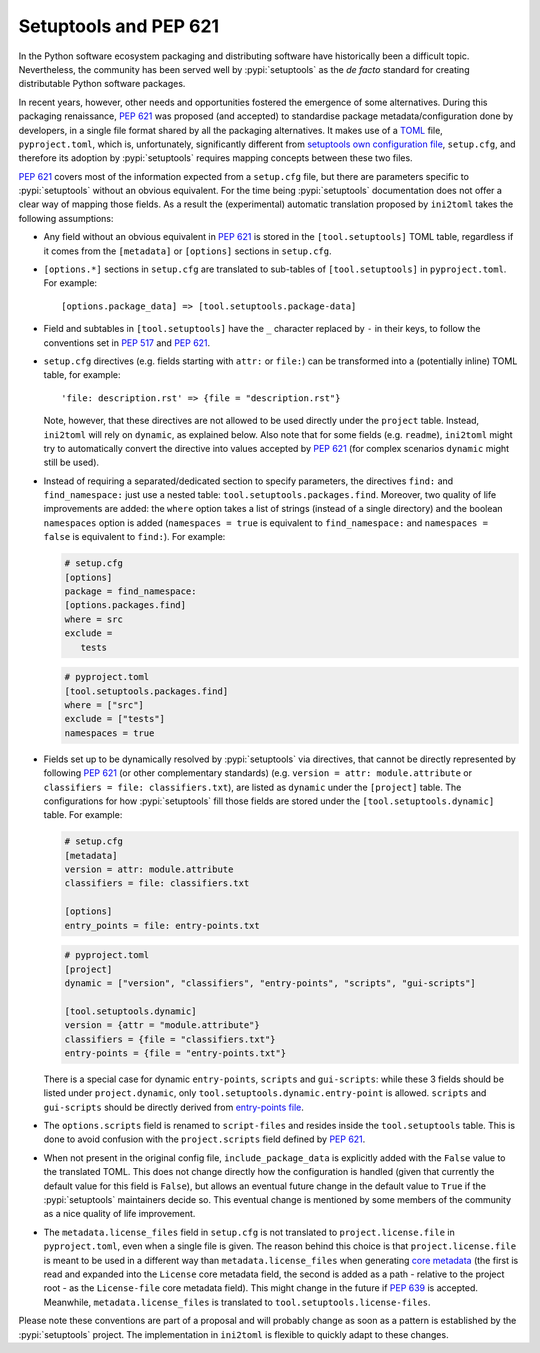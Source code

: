 ======================
Setuptools and PEP 621
======================

In the Python software ecosystem packaging and distributing software have
historically been a difficult topic.
Nevertheless, the community has been served well by :pypi:`setuptools` as the *de facto*
standard for creating distributable Python software packages.

In recent years, however, other needs and opportunities fostered the emergence
of some alternatives.
During this packaging renaissance, :pep:`621` was proposed (and accepted)
to standardise package metadata/configuration done by developers, in a single
file format shared by all the packaging alternatives.
It makes use of a TOML_ file, ``pyproject.toml``, which is, unfortunately,
significantly different from `setuptools own configuration file`_,
``setup.cfg``, and therefore its adoption by :pypi:`setuptools` requires mapping
concepts between these two files.

:pep:`621` covers most of the information expected from a ``setup.cfg`` file,
but there are parameters specific to :pypi:`setuptools` without an obvious equivalent.
For the time being :pypi:`setuptools` documentation does not offer a clear way of
mapping those fields. As a result the (experimental) automatic translation
proposed by ``ini2toml`` takes the following assumptions:

- Any field without an obvious equivalent in :pep:`621` is stored in the
  ``[tool.setuptools]`` TOML table, regardless if it comes from the
  ``[metadata]`` or ``[options]`` sections in ``setup.cfg``.

- ``[options.*]`` sections in ``setup.cfg`` are translated to sub-tables of
  ``[tool.setuptools]`` in ``pyproject.toml``. For example::

    [options.package_data] => [tool.setuptools.package-data]

- Field and subtables in ``[tool.setuptools]`` have the ``_`` character
  replaced by ``-`` in their keys, to follow the conventions set in :pep:`517`
  and :pep:`621`.

- ``setup.cfg`` directives (e.g. fields starting with ``attr:`` or ``file:``)
  can be transformed into a (potentially inline) TOML table, for example::

    'file: description.rst' => {file = "description.rst"}

  Note, however, that these directives are not allowed to be used directly
  under the ``project`` table. Instead, ``ini2toml`` will rely on ``dynamic``,
  as explained below.
  Also note that for some fields (e.g. ``readme``), ``ini2toml``
  might try to automatically convert the directive into values accepted by
  :pep:`621` (for complex scenarios ``dynamic`` might still be used).

- Instead of requiring a separated/dedicated section to specify parameters, the
  directives ``find:`` and ``find_namespace:`` just use a nested table:
  ``tool.setuptools.packages.find``.
  Moreover, two quality of life improvements are added: the ``where`` option
  takes a list of strings (instead of a single directory) and the boolean
  ``namespaces`` option is added (``namespaces = true`` is equivalent to
  ``find_namespace:`` and ``namespaces = false`` is equivalent to ``find:``).
  For example:

  .. code-block:: ini

     # setup.cfg
     [options]
     package = find_namespace:
     [options.packages.find]
     where = src
     exclude =
        tests

  .. code-block:: toml

     # pyproject.toml
     [tool.setuptools.packages.find]
     where = ["src"]
     exclude = ["tests"]
     namespaces = true

- Fields set up to be dynamically resolved by :pypi:`setuptools` via directives, that
  cannot be directly represented by following :pep:`621` (or other complementary standards)
  (e.g. ``version = attr: module.attribute`` or ``classifiers = file: classifiers.txt``),
  are listed as ``dynamic`` under the ``[project]`` table.
  The configurations for how :pypi:`setuptools` fill those fields are stored
  under the ``[tool.setuptools.dynamic]`` table.  For example:

  .. code-block:: ini

     # setup.cfg
     [metadata]
     version = attr: module.attribute
     classifiers = file: classifiers.txt

     [options]
     entry_points = file: entry-points.txt

  .. code-block:: toml

     # pyproject.toml
     [project]
     dynamic = ["version", "classifiers", "entry-points", "scripts", "gui-scripts"]

     [tool.setuptools.dynamic]
     version = {attr = "module.attribute"}
     classifiers = {file = "classifiers.txt"}
     entry-points = {file = "entry-points.txt"}

  There is a special case for dynamic ``entry-points``, ``scripts`` and ``gui-scripts``:
  while these 3 fields should be listed under ``project.dynamic``, only
  ``tool.setuptools.dynamic.entry-point`` is allowed. ``scripts`` and
  ``gui-scripts`` should be directly derived from `entry-points file`_.

- The ``options.scripts`` field is renamed to ``script-files`` and resides
  inside the ``tool.setuptools`` table. This is done to avoid confusion with
  the ``project.scripts`` field defined by :pep:`621`.

- When not present in the original config file, ``include_package_data`` is
  explicitly added with the ``False`` value to the translated TOML.
  This does not change directly how the configuration is handled (given that
  currently the default value for this field is ``False``), but allows an
  eventual future change in the default value to ``True`` if the
  :pypi:`setuptools` maintainers decide so. This eventual change is mentioned
  by some members of the community as a nice quality of life improvement.

- The ``metadata.license_files`` field in ``setup.cfg`` is not translated to
  ``project.license.file`` in ``pyproject.toml``, even when a single file is
  given.  The reason behind this choice is that ``project.license.file`` is
  meant to be used in a different way than ``metadata.license_files`` when
  generating `core metadata`_ (the first is read and expanded into the
  ``License`` core metadata field, the second is added as a path - relative to
  the project root - as the ``License-file`` core metadata field). This might
  change in the future if :pep:`639` is accepted.  Meanwhile,
  ``metadata.license_files`` is translated to ``tool.setuptools.license-files``.


Please note these conventions are part of a proposal and will probably
change as soon as a pattern is established by the :pypi:`setuptools` project.
The implementation in ``ini2toml`` is flexible to quickly adapt to these
changes.


.. _TOML: https://toml.io/en/
.. _setuptools own configuration file: https://setuptools.pypa.io/en/latest/userguide/declarative_config.html
.. _entry-points file: https://packaging.python.org/en/latest/specifications/entry-points/
.. _core metadata: https://packaging.python.org/en/latest/specifications/core-metadata/
